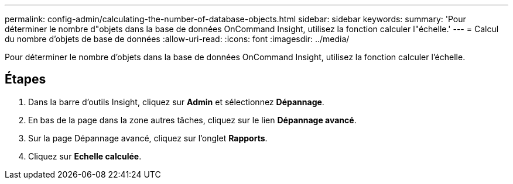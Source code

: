 ---
permalink: config-admin/calculating-the-number-of-database-objects.html 
sidebar: sidebar 
keywords:  
summary: 'Pour déterminer le nombre d"objets dans la base de données OnCommand Insight, utilisez la fonction calculer l"échelle.' 
---
= Calcul du nombre d'objets de base de données
:allow-uri-read: 
:icons: font
:imagesdir: ../media/


[role="lead"]
Pour déterminer le nombre d'objets dans la base de données OnCommand Insight, utilisez la fonction calculer l'échelle.



== Étapes

. Dans la barre d'outils Insight, cliquez sur *Admin* et sélectionnez *Dépannage*.
. En bas de la page dans la zone autres tâches, cliquez sur le lien *Dépannage avancé*.
. Sur la page Dépannage avancé, cliquez sur l'onglet *Rapports*.
. Cliquez sur *Echelle calculée*.

